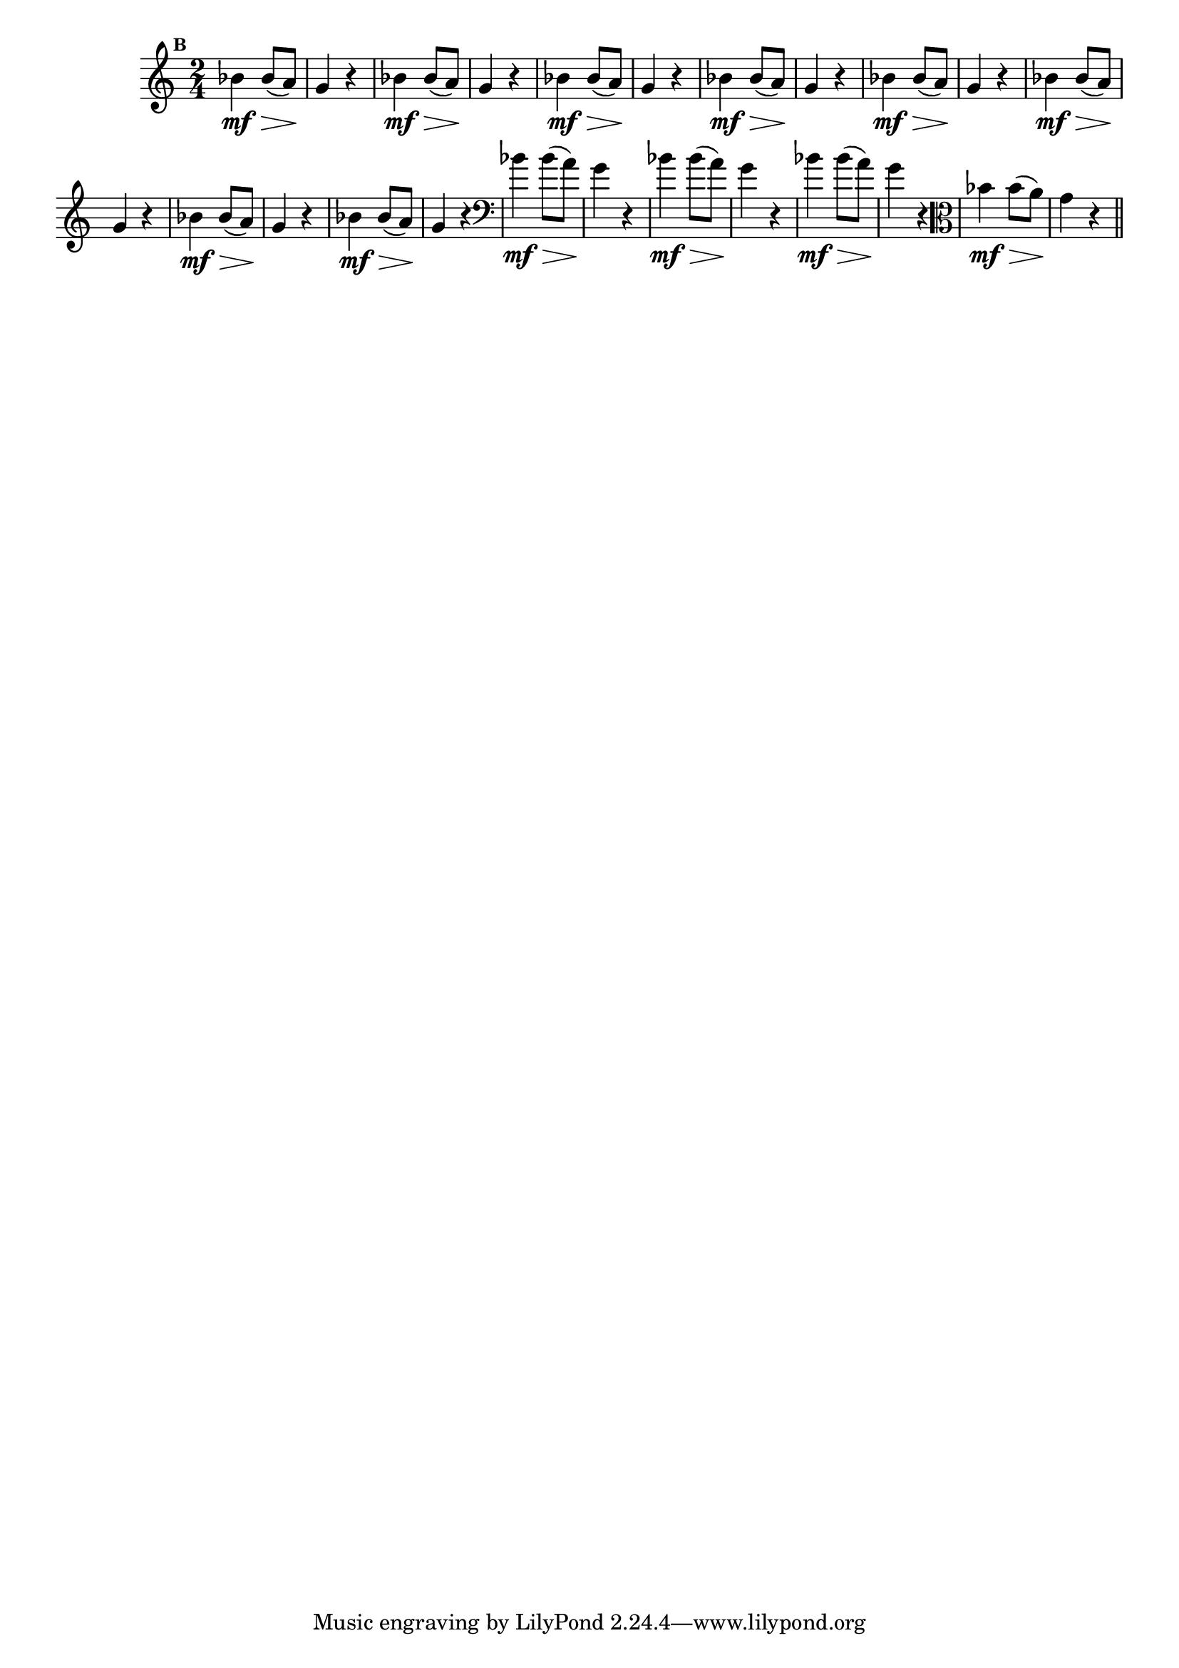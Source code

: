 
\version "2.10.33"

                                %\header { texidoc="Mais Perguntas e Respostas"}

\relative c'' {

  \time 2/4 
  \override Score.BarNumber #'transparent = ##t
                                %\override Score.RehearsalMark #'font-family = #'roman
  \override Score.RehearsalMark #'font-size = #-2
  \set Score.markFormatter = #format-mark-numbers

  \mark 2	

                                % CLARINETE

  \tag #'cl {
    bes4\mf\> bes8( a\!)  g4 r4
  }

                                % FLAUTA

  \tag #'fl {
    bes4\mf\> bes8( a\!)  g4 r4
  }

                                % OBOÉ

  \tag #'ob {
    bes4\mf\> bes8( a\!)  g4 r4
  }

                                % SAX ALTO

  \tag #'saxa {
    bes4\mf\> bes8( a\!)  g4 r4
  }

                                % SAX TENOR

  \tag #'saxt {
    bes4\mf\> bes8( a\!)  g4 r4
  }

                                % SAX GENES

  \tag #'saxg {
    bes4\mf\> bes8( a\!)  g4 r4
  }

                                % TROMPETE

  \tag #'tpt {
    bes4\mf\> bes8( a\!)  g4 r4
  }

                                % TROMPA

  \tag #'tpa {
    bes4\mf\> bes8( a\!)  g4 r4
  }


                                % TROMBONE

  \tag #'tbn {
    \clef bass
    bes4\mf\> bes8( a\!)  g4 r4
  }

                                % TUBA MIB

  \tag #'tbamib {
    \clef bass
    bes4\mf\> bes8( a\!)  g4 r4
  }

                                % TUBA SIB

  \tag #'tbasib {
    \clef bass
    bes4\mf\> bes8( a\!)  g4 r4
  }


                                % VIOLA

  \tag #'vla {
    \clef alto
    bes4\mf\> bes8( a\!)  g4 r4
  }


                                % FINAL

  \bar "||"

}



